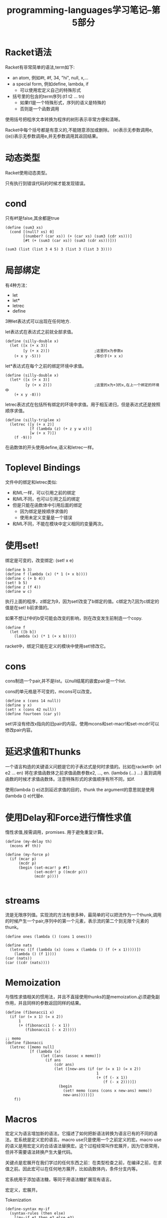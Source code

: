 #+TITLE: programming-languages学习笔记--第5部分
#+DESCRIPTION: 本节学习内容:racket语言，延迟求值，宏
#+KEYWORDS: programming, racket
#+CATEGORIES: 编程
#+LANGUAGE: zh-CN

* Racket语法
  Racket有非常简单的语法,term如下:
  - an atom, 例如#t, #f, 34, "hi", null, x,...
  - a special form, 例如define, lambda, if
    - 可以使用宏定义自己的特殊形式
  - 括号里的包含的term序列:(t1 t2 ... tn)
    - 如果t1是一个特殊形式，序列的语义是特殊的
    - 否则是一个函数调用

  使用括号把程序文本转换为程序的树形表示非常方便和清晰。   

  Racket中每个括号都是有意义的,不能随意添加或删除。
  (e)表示无参数调用e, ((e))表示无参数调用e,并无参数调用其返回结果。
* 动态类型
  Racket使用动态类型。

  只有执行到错误代码的时候才能发现错误。

* cond
  只有#f是false,其余都是true
#+BEGIN_SRC racket
  (define (sum3 xs)
    (cond [(null? xs) 0]
          [(number? (car xs)) (+ (car xs) (sum3 (cdr xs)))]
          [#t (+ (sum3 (car xs)) (sum3 (cdr xs)))]))

  (sum3 (list (list 3 4 5) 3 (list 3 (list 3 3))))
#+END_SRC

* 局部绑定
  有4种方法：
  - let
  - let*
  - letrec
  - define

  3种let表达式可以出现在任何地方.

  let表达式在表达式之前就全部求值。
#+BEGIN_SRC racket
  (define (silly-double x)
    (let ([x (+ x 3)]
          [y (+ x 2)])                    ;这里的x为参数x
      (+ x y -5)))                        ;等价于(+ x x)
#+END_SRC

  let*表达式在每个之前的绑定环境中求值。
#+BEGIN_SRC racket
  (define (silly-double x)
    (let* ([x (+ x 3)]
           [y (+ x 2)])                   ;这里的x为+3的x,在上一个绑定的环境中
      (+ x y -8)))
#+END_SRC

  letrec表达式在包括所有绑定的环境中求值。用于相互递归，但是表达式还是按照顺序求值。
#+BEGIN_SRC racket
  (define (silly-triplee x)
    (letrec ([y (+ x 2)]
             [f (lambda (z) (+ z y w x))]
             [w (+ x 7)])
      (f -9)))
#+END_SRC

  在函数体的开头使用define,语义和letrec一样。

* Toplevel Bindings
  文件中的绑定和letrec类似:
  - 和ML一样，可以引用之前的绑定
  - 和ML不同，也可以引用之后的绑定
  - 但是只能在函数体中引用后面的绑定
    - 因为绑定是按顺序求值的
    - 使用未定义变量是一个错误
  - 和ML不同，不能在模块中定义相同的变量两次。

* 使用set!
  绑定是可变的，改变绑定:
  (set! x e)
#+BEGIN_SRC racket
  (define b 3)
  (define f (lambda (x) (* 1 (+ x b))))
  (define c (+ b 4))
  (set! b 5)
  (define z (f 4))
  (define w c)
#+END_SRC
  执行上面的程序，z绑定为9，因为set!改变了b绑定的值。c绑定为7,因为c绑定的值是在set! b前求值的。

  如果不想让f中的b受可能会改变的影响，则在改变发生前制造一个copy.
#+BEGIN_SRC racket
  (define f
    (let ([b b])
      (lambda (x) (* 1 (+ x b)))))
#+END_SRC
  racket中，绑定只能在定义的模块中使用set!修改它。

* cons
  cons制造一个pair,并不是list。以null结尾的嵌套pair是一个list.
  
  cons的单元格是不可变的，mcons可以改变。
#+BEGIN_SRC racket
  (define x (cons 14 null))
  (define y x)
  (set! x (cons 42 null))
  (define fourteen (car y))
#+END_SRC
  set!并没有修改x指向的旧pair的内容。使用mcons和set-macr!和set-mcdr!可以修改pair内容。

* 延迟求值和Thunks
  一个语言构造的关键语义问题是它的子表达式是何时求值的。比如在racket中:
  (e1 e2 ... en) 将在求值函数体之前求值函数参数e2, ..., en. (lambda (...) ...) 直到调用函数的时候才求值函数体。注意特殊形式的求值顺序有所不同，如if.

  使用(lambda () e)达到延迟求值的目的，thunk the argument的意思就是使用(lambda () e)代替e.

* 使用Delay和Force进行惰性求值
  惰性求值,按需调用，promises. 用于避免重复计算。

#+BEGIN_SRC racket
  (define (my-delay th)
    (mcons #f th))

  (define (my-force p)
    (if (mcar p)
        (mcdr p)
        (begin (set-mcar! p #t)
               (set-mcdr! p ((mcdr p)))
               (mcdr p))))

#+END_SRC

* streams
  流是无限序列值。实现流的方法有很多种，最简单的可以把流作为一个thunk,调用的时候产生一个pair,序列中的第一个元素，表示流的第二个到无限个元素的thunk。
#+BEGIN_SRC racket
  (define ones (lambda () (cons 1 ones)))

  (define nats
    (letrec ([f (lambda (x) (cons x (lambda () (f (+ x 1)))))])
      (lambda () (f 1))))
  (car (nats))
  (car ((cdr (nats))))
#+END_SRC

* Memoization
  与惰性求值相关的惯用法，并且不直接使用thunks的是memoization.必须避免副作用，并且同样的参数返回同样的结果。
  
 #+BEGIN_SRC racket
   (define (fibonacci1 x)
     (if (or (= x 1) (= x 2))
         1
         (+ (fibonacci1 (- x 1))
            (fibonacci1 (- x 2)))))

   ;; memo
   (define fibonacci
     (letrec ([memo null]
              [f (lambda (x)
                   (let ([ans (assoc x memo)])
                     (if ans
                         (cdr ans)
                         (let ([new-ans (if (or (= x 1) (= x 2))
                                            1
                                            (+ (f (- x 1))
                                               (f (- x 2))))])
                           (begin
                             (set! memo (cons (cons x new-ans) memo))
                             new-ans)))))])
       f))
 #+END_SRC

* Macros
  宏定义为语言增加新的语法。它描述了如何把新语法转换为语言已有的不同的语法。宏系统是定义宏的语言。macro use只是使用一个之前定义的宏。macro use的语义是用宏定义的合适语法替换宏。这个过程经常叫作宏展开，因为它很常用，但并不需要语法转换产生大量代码。

  关键点是宏展开在我们学过的任何东西之前：在类型检查之前，在编译之前，在求值之前。因此宏可以在任何地方展开，比如函数体内，条件分支内等。

  宏系统用于添加语法糖，等同于用语法糖扩展现有语言。

  宏定义，宏展开。

  Tokenization

#+BEGIN_SRC racket
  (define-syntax my-if
    (syntax-rules (then else)
      [(my-if e1 then e2 else e3)
       (if e1 e2 e3)]))
  (my-if 2 then 3 else 4)
#+END_SRC

   卫生宏，宏展开后的变量名与展开位置的变量名不会混淆。靠词法作用域。




